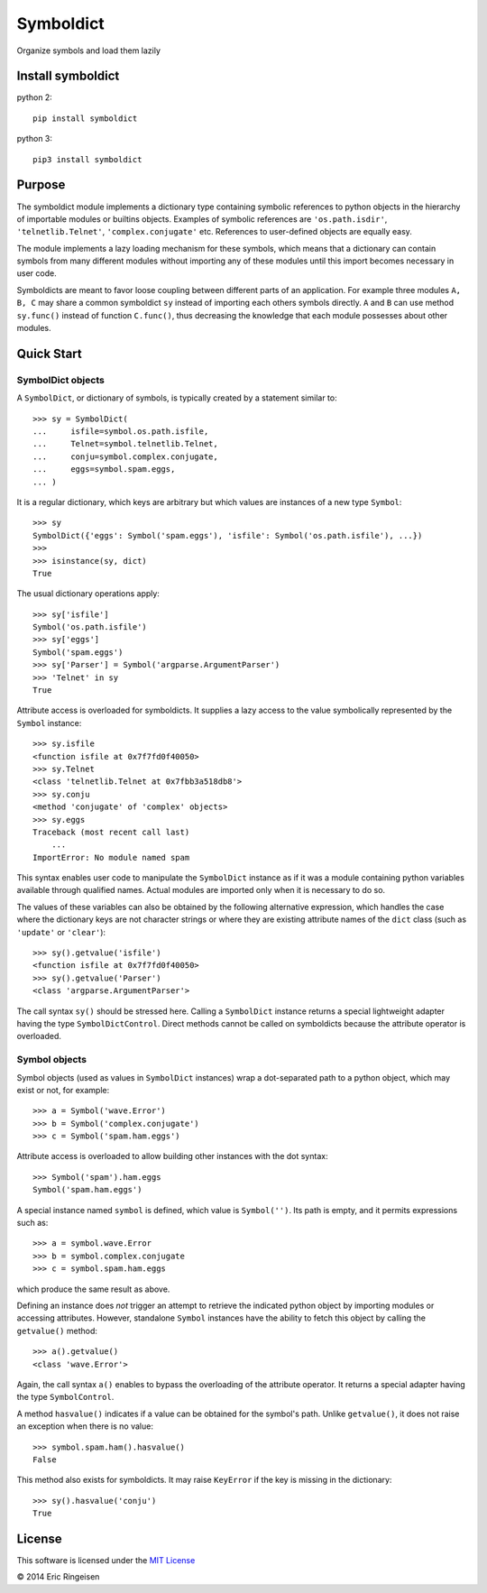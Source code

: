 

Symboldict
==========

Organize symbols and load them lazily

Install symboldict
------------------
python 2::

        
        pip install symboldict
        

python 3::

        
        pip3 install symboldict
        

Purpose
-------

The symboldict module implements a dictionary type containing symbolic
references to python objects in the hierarchy of importable
modules or builtins objects. Examples of symbolic references are
``'os.path.isdir'``, ``'telnetlib.Telnet'``, ``'complex.conjugate'`` etc.
References to user-defined objects are equally easy.

The module implements a lazy loading mechanism for these symbols, which
means that a dictionary can contain symbols from many different modules
without importing any of these modules until this import becomes necessary
in user code.

Symboldicts are meant to favor loose coupling between different parts
of an application. For example three modules ``A, B, C`` may share a
common symboldict ``sy`` instead of importing each others symbols
directly. ``A`` and ``B`` can use method ``sy.func()`` instead of
function ``C.func()``, thus decreasing the knowledge that each module
possesses about other modules.

Quick Start
-----------

SymbolDict objects
~~~~~~~~~~~~~~~~~~

A ``SymbolDict``, or dictionary of symbols, is typically created by
a statement similar to::

        
        >>> sy = SymbolDict(
        ...     isfile=symbol.os.path.isfile,
        ...     Telnet=symbol.telnetlib.Telnet,
        ...     conju=symbol.complex.conjugate,
        ...     eggs=symbol.spam.eggs,
        ... )
        

It is a regular dictionary, which keys are arbitrary but which values
are instances of a new type ``Symbol``::

        
        >>> sy
        SymbolDict({'eggs': Symbol('spam.eggs'), 'isfile': Symbol('os.path.isfile'), ...})
        >>>
        >>> isinstance(sy, dict)
        True
        

The usual dictionary operations apply::

        
        >>> sy['isfile']
        Symbol('os.path.isfile')
        >>> sy['eggs']
        Symbol('spam.eggs')
        >>> sy['Parser'] = Symbol('argparse.ArgumentParser')
        >>> 'Telnet' in sy
        True
        

Attribute access is overloaded for symboldicts.
It supplies a lazy access to the value symbolically represented by
the ``Symbol`` instance::

        >>> sy.isfile
        <function isfile at 0x7f7fd0f40050>
        >>> sy.Telnet
        <class 'telnetlib.Telnet at 0x7fbb3a518db8'>
        >>> sy.conju
        <method 'conjugate' of 'complex' objects>
        >>> sy.eggs
        Traceback (most recent call last)
            ...
        ImportError: No module named spam
        

This syntax enables user code to manipulate the ``SymbolDict``
instance as if it was a module containing python variables
available through qualified names. Actual modules are imported
only when it is necessary to do so.

The values of these variables can also be obtained by the following
alternative expression,
which handles the case where the dictionary keys are not
character strings or where they are existing attribute names of the
``dict`` class (such as ``'update'`` or ``'clear'``)::

        >>> sy().getvalue('isfile')
        <function isfile at 0x7f7fd0f40050>
        >>> sy().getvalue('Parser')
        <class 'argparse.ArgumentParser'>
        

The call syntax ``sy()`` should be stressed here. Calling a
``SymbolDict`` instance returns a special lightweight adapter
having the type ``SymbolDictControl``. Direct methods cannot
be called on symboldicts because the attribute operator is overloaded.

Symbol objects
~~~~~~~~~~~~~~

Symbol objects (used as values in ``SymbolDict`` instances) wrap a
dot-separated path to a python object, which may exist or not, for example::

        
        >>> a = Symbol('wave.Error')
        >>> b = Symbol('complex.conjugate')
        >>> c = Symbol('spam.ham.eggs')
        

Attribute access is overloaded to allow building other instances
with the dot syntax::

        
        >>> Symbol('spam').ham.eggs
        Symbol('spam.ham.eggs')
        

A special instance named ``symbol`` is defined, which
value is ``Symbol('')``. Its path is empty, and it permits
expressions such as::

        
        >>> a = symbol.wave.Error
        >>> b = symbol.complex.conjugate
        >>> c = symbol.spam.ham.eggs
        

which produce the same result as above.

Defining an instance does *not* trigger an attempt
to retrieve the indicated python object by importing modules or
accessing attributes. However, standalone ``Symbol`` instances
have the ability to fetch this object by calling
the ``getvalue()`` method::

        
        >>> a().getvalue()
        <class 'wave.Error'>
        

Again, the call syntax ``a()`` enables to bypass the overloading of
the attribute operator. It returns a special adapter having the type
``SymbolControl``.

A method ``hasvalue()`` indicates if a value can be obtained for
the symbol's path. Unlike ``getvalue()``, it does not raise an exception
when there is no value::

        
        >>> symbol.spam.ham().hasvalue()
        False
        

This method also exists for symboldicts. It may raise ``KeyError`` if
the  key is missing in the dictionary::

        
        >>> sy().hasvalue('conju')
        True
        

License
-------

This software is licensed under the `MIT License <http://en.wikipedia.org/wiki/MIT_License>`__

© 2014 Eric Ringeisen
